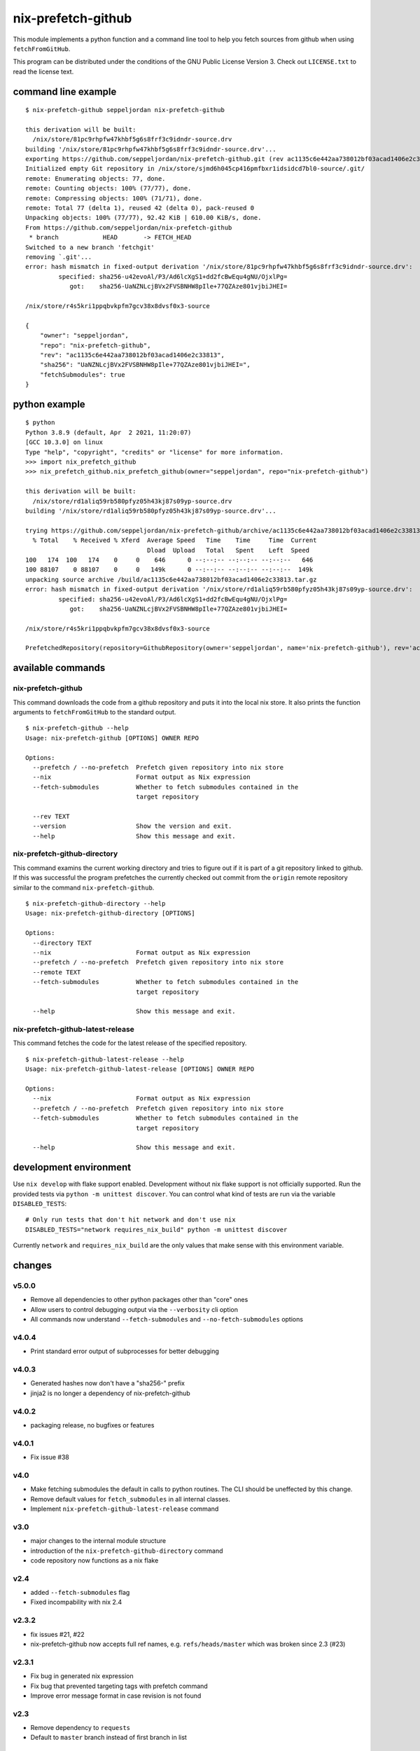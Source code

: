 nix-prefetch-github
===================

This module implements a python function and a command line tool to
help you fetch sources from github when using ``fetchFromGitHub``.

This program can be distributed under the conditions of the GNU Public
License Version 3.  Check out ``LICENSE.txt`` to read the license
text.

command line example
--------------------

::

    $ nix-prefetch-github seppeljordan nix-prefetch-github

    this derivation will be built:
      /nix/store/81pc9rhpfw47khbf5g6s8frf3c9idndr-source.drv
    building '/nix/store/81pc9rhpfw47khbf5g6s8frf3c9idndr-source.drv'...
    exporting https://github.com/seppeljordan/nix-prefetch-github.git (rev ac1135c6e442aa738012bf03acad1406e2c33813) into /nix/store/sjmd6h045cp416pmfbxr1idsidcd7bl0-source
    Initialized empty Git repository in /nix/store/sjmd6h045cp416pmfbxr1idsidcd7bl0-source/.git/
    remote: Enumerating objects: 77, done.
    remote: Counting objects: 100% (77/77), done.
    remote: Compressing objects: 100% (71/71), done.
    remote: Total 77 (delta 1), reused 42 (delta 0), pack-reused 0
    Unpacking objects: 100% (77/77), 92.42 KiB | 610.00 KiB/s, done.
    From https://github.com/seppeljordan/nix-prefetch-github
     * branch            HEAD       -> FETCH_HEAD
    Switched to a new branch 'fetchgit'
    removing `.git'...
    error: hash mismatch in fixed-output derivation '/nix/store/81pc9rhpfw47khbf5g6s8frf3c9idndr-source.drv':
	     specified: sha256-u42evoAl/P3/Ad6lcXgS1+dd2fcBwEqu4gNU/OjxlPg=
		got:    sha256-UaNZNLcjBVx2FVSBNHW8pIle+77QZAze801vjbiJHEI=

    /nix/store/r4s5kri1ppqbvkpfm7gcv38x8dvsf0x3-source

    {
	"owner": "seppeljordan",
	"repo": "nix-prefetch-github",
	"rev": "ac1135c6e442aa738012bf03acad1406e2c33813",
	"sha256": "UaNZNLcjBVx2FVSBNHW8pIle+77QZAze801vjbiJHEI=",
	"fetchSubmodules": true
    }

python example
--------------

::

    $ python
    Python 3.8.9 (default, Apr  2 2021, 11:20:07)
    [GCC 10.3.0] on linux
    Type "help", "copyright", "credits" or "license" for more information.
    >>> import nix_prefetch_github
    >>> nix_prefetch_github.nix_prefetch_github(owner="seppeljordan", repo="nix-prefetch-github")

    this derivation will be built:
      /nix/store/rd1aliq59rb580pfyz05h43kj87s09yp-source.drv
    building '/nix/store/rd1aliq59rb580pfyz05h43kj87s09yp-source.drv'...

    trying https://github.com/seppeljordan/nix-prefetch-github/archive/ac1135c6e442aa738012bf03acad1406e2c33813.tar.gz
      % Total    % Received % Xferd  Average Speed   Time    Time     Time  Current
				     Dload  Upload   Total   Spent    Left  Speed
    100   174  100   174    0     0    646      0 --:--:-- --:--:-- --:--:--   646
    100 88107    0 88107    0     0   149k      0 --:--:-- --:--:-- --:--:--  149k
    unpacking source archive /build/ac1135c6e442aa738012bf03acad1406e2c33813.tar.gz
    error: hash mismatch in fixed-output derivation '/nix/store/rd1aliq59rb580pfyz05h43kj87s09yp-source.drv':
	     specified: sha256-u42evoAl/P3/Ad6lcXgS1+dd2fcBwEqu4gNU/OjxlPg=
		got:    sha256-UaNZNLcjBVx2FVSBNHW8pIle+77QZAze801vjbiJHEI=

    /nix/store/r4s5kri1ppqbvkpfm7gcv38x8dvsf0x3-source

    PrefetchedRepository(repository=GithubRepository(owner='seppeljordan', name='nix-prefetch-github'), rev='ac1135c6e442aa738012bf03acad1406e2c33813', sha256='UaNZNLcjBVx2FVSBNHW8pIle+77QZAze801vjbiJHEI=', fetch_submodules=False)


available commands
------------------

nix-prefetch-github
^^^^^^^^^^^^^^^^^^^

This command downloads the code from a github repository and puts it
into the local nix store.  It also prints the function arguments to
``fetchFromGitHub`` to the standard output.  ::

   $ nix-prefetch-github --help
   Usage: nix-prefetch-github [OPTIONS] OWNER REPO

   Options:
     --prefetch / --no-prefetch  Prefetch given repository into nix store
     --nix                       Format output as Nix expression
     --fetch-submodules          Whether to fetch submodules contained in the
				 target repository

     --rev TEXT
     --version                   Show the version and exit.
     --help                      Show this message and exit.


nix-prefetch-github-directory
^^^^^^^^^^^^^^^^^^^^^^^^^^^^^

This command examins the current working directory and tries to figure
out if it is part of a git repository linked to github.  If this was
successful the program prefetches the currently checked out commit
from the ``origin`` remote repository similar to the command
``nix-prefetch-github``.
::

    $ nix-prefetch-github-directory --help
    Usage: nix-prefetch-github-directory [OPTIONS]

    Options:
      --directory TEXT
      --nix                       Format output as Nix expression
      --prefetch / --no-prefetch  Prefetch given repository into nix store
      --remote TEXT
      --fetch-submodules          Whether to fetch submodules contained in the
				  target repository

      --help                      Show this message and exit.



nix-prefetch-github-latest-release
^^^^^^^^^^^^^^^^^^^^^^^^^^^^^^^^^^

This command fetches the code for the latest release of the specified
repository.
::

    $ nix-prefetch-github-latest-release --help
    Usage: nix-prefetch-github-latest-release [OPTIONS] OWNER REPO

    Options:
      --nix                       Format output as Nix expression
      --prefetch / --no-prefetch  Prefetch given repository into nix store
      --fetch-submodules          Whether to fetch submodules contained in the
				  target repository

      --help                      Show this message and exit.

development environment
-----------------------

Use ``nix develop`` with flake support enabled.  Development without
nix flake support is not officially supported.  Run the provided tests
via ``python -m unittest discover``.  You can control what kind of
tests are run via the variable ``DISABLED_TESTS``::

  # Only run tests that don't hit network and don't use nix
  DISABLED_TESTS="network requires_nix_build" python -m unittest discover

Currently ``network`` and ``requires_nix_build`` are the only values
that make sense with this environment variable.

changes
-------

v5.0.0
^^^^^^

- Remove all dependencies to other python packages other than "core" ones
- Allow users to control debugging output via the ``--verbosity`` cli
  option
- All commands now understand ``--fetch-submodules`` and
  ``--no-fetch-submodules`` options

v4.0.4
^^^^^^

- Print standard error output of subprocesses for better debugging

v4.0.3
^^^^^^

- Generated hashes now don't have a "sha256-" prefix
- jinja2 is no longer a dependency of nix-prefetch-github

v4.0.2
^^^^^^
- packaging release, no bugfixes or features

v4.0.1
^^^^^^

- Fix issue #38

v4.0
^^^^

- Make fetching submodules the default in calls to python routines.
  The CLI should be uneffected by this change.
- Remove default values for ``fetch_submodules`` in all internal
  classes.
- Implement ``nix-prefetch-github-latest-release`` command

v3.0
^^^^

- major changes to the internal module structure
- introduction of the ``nix-prefetch-github-directory`` command
- code repository now functions as a nix flake

v2.4
^^^^

- added ``--fetch-submodules`` flag
- Fixed incompability with nix 2.4

v2.3.2
^^^^^^

- fix issues #21, #22
- nix-prefetch-github now accepts full ref names,
  e.g. ``refs/heads/master`` which was broken since 2.3 (#23)

v2.3.1
^^^^^^

- Fix bug in generated nix expression
- Fix bug that prevented targeting tags with prefetch command
- Improve error message format in case revision is not found

v2.3
^^^^

- Remove dependency to ``requests``
- Default to ``master`` branch instead of first branch in list

v2.2
^^^^

- Add ``--version`` flag
- Fix bug in output formatting

v2.1
^^^^

- Fix bug (#4) that made ``nix-prefetch-github`` incompatible with
  ``nix 2.2``.

v2.0
^^^^

- The result of nix_pretch_github and its corresponding command line
  tool now contains always the actual commit hash as detected by the
  tool instead of the branch or tag name.
- Add a new flag ``--nix`` that makes the command line tool output a
  valid nix expression
- Removed the ``--hash-only`` and ``--no-hash-only`` flags and changed
  add ``--prefetch`` and ``--no-prefetch`` flags to replace them.
